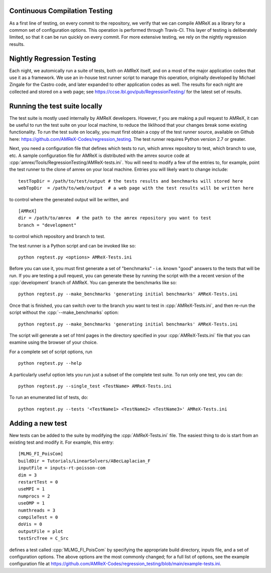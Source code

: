 .. role:: cpp(code)
   :language: c++

Continuous Compilation Testing
==============================

As a first line of testing, on every commit to the repository, we verify that we can compile
AMReX as a library for a common set of configuration options. This operation is performed
through Travis-CI. This layer of testing is deliberately limited, so that it can be run
quickly on every commit. For more extensive testing, we rely on the nightly regression results.


Nightly Regression Testing
==========================

Each night, we automically run a suite of tests, both on AMReX itself, and on a most of the major
application codes that use it as a framework. We use an in-house test runner script to manage this
operation, originally developed by Michael Zingale for the Castro code, and later expanded to other
application codes as well. The results for each night are collected and stored on a web page; see
https://ccse.lbl.gov/pub/RegressionTesting/ for the latest set of results.

Running the test suite locally
==============================

The test suite is mostly used internally by AMReX developers. However,
f you are making a pull request to AMReX, it can be useful to run the test suite
on your local machine, to reduce the liklihood that your changes break some existing functionality.
To run the test suite on locally, you must first obtain a copy of the test runner source, available
on Github here: https://github.com/AMReX-Codes/regression_testing. The test runner requires Python
version 2.7 or greater.

Next, you need a configuration file that defines which tests to run, which amrex repository to test,
which branch to use, etc. A sample configuration file for AMReX is distributed with the amrex source
code at :cpp:`amrex/Tools/RegressionTesting/AMReX-tests.ini`. You will need to modify a few of the entries
to, for example, point the test runner to the clone of amrex on your local machine. Entries you will
likely want to change include:

.. highlight:: bash

::

   testTopDir = /path/to/test/output # the tests results and benchmarks will stored here
   webTopDir  = /path/to/web/output  # a web page with the test results will be written here

to control where the generated output will be written, and

::

   [AMReX]
   dir = /path/to/amrex  # the path to the amrex repository you want to test
   branch = "development"

to control which repository and branch to test.

The test runner is a Python script and can be invoked like so:

::

   python regtest.py <options> AMReX-Tests.ini

Before you can use it, you must first generate a set of "benchmarks" - i.e. known "good" answers to the
tests that will be run. If you are testing a pull request, you can generate these by running the script
with the a recent version of the :cpp:`development` branch of AMReX. You can generate the benchmarks like so:

::

   python regtest.py --make_benchmarks 'generating initial benchmarks' AMReX-Tests.ini

Once that is finished, you can switch over to the branch you want to test in :cpp:`AMReX-Tests.ini`, and then
re-run the script without the :cpp:`--make_benchmarks` option:

::

   python regtest.py --make_benchmarks 'generating initial benchmarks' AMReX-Tests.ini

The script will generate a set of html pages in the directory specified in your :cpp:`AMReX-Tests.ini`
file that you can examine using the browser of your choice.

For a complete set of script options, run

::

   python regtest.py --help

A particularly useful option lets you run just a subset of the complete test suite. To run only one test, you can do:

::

   python regtest.py --single_test <TestName> AMReX-Tests.ini

To run an enumerated list of tests, do:

::

   python regtest.py --tests '<TestName1> <TestName2> <TestName3>' AMReX-Tests.ini


Adding a new test
=================

New tests can be added to the suite by modifying the :cpp:`AMReX-Tests.ini` file. The easiest thing to
do is start from an existing test and modify it. For example, this entry:

::

   [MLMG_FI_PoisCom]
   buildDir = Tutorials/LinearSolvers/ABecLaplacian_F
   inputFile = inputs-rt-poisson-com
   dim = 3
   restartTest = 0
   useMPI = 1
   numprocs = 2
   useOMP = 1
   numthreads = 3
   compileTest = 0
   doVis = 0
   outputFile = plot
   testSrcTree = C_Src

defines a test called :cpp:`MLMG_FI_PoisCom` by specifying the appropriate build directory, inputs file,
and a set of configuration options. The above options are the most commonly changed; for a full list
of options, see the example configuration file at https://github.com/AMReX-Codes/regression_testing/blob/main/example-tests.ini.


